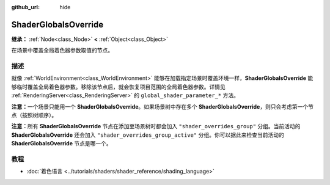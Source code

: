 :github_url: hide

.. DO NOT EDIT THIS FILE!!!
.. Generated automatically from Godot engine sources.
.. Generator: https://github.com/godotengine/godot/tree/4.3/doc/tools/make_rst.py.
.. XML source: https://github.com/godotengine/godot/tree/4.3/doc/classes/ShaderGlobalsOverride.xml.

.. _class_ShaderGlobalsOverride:

ShaderGlobalsOverride
=====================

**继承：** :ref:`Node<class_Node>` **<** :ref:`Object<class_Object>`

在场景中覆盖全局着色器参数取值的节点。

.. rst-class:: classref-introduction-group

描述
----

就像 :ref:`WorldEnvironment<class_WorldEnvironment>` 能够在加载指定场景时覆盖环境一样，\ **ShaderGlobalsOverride** 能够临时覆盖全局着色器参数。移除该节点后，就会恢复项目范围的全局着色器参数。详情见 :ref:`RenderingServer<class_RenderingServer>` 的 ``global_shader_parameter_*`` 方法。

\ **注意：**\ 一个场景只能用一个 **ShaderGlobalsOverride**\ 。如果场景树中存在多个 **ShaderGlobalsOverride**\ ，则只会考虑第一个节点（按照树顺序）。

\ **注意：**\ 所有 **ShaderGlobalsOverride** 节点在添加至场景树时都会加入 ``"shader_overrides_group"`` 分组。当前活动的 **ShaderGlobalsOverride** 还会加入 ``"shader_overrides_group_active"`` 分组。你可以据此来检查当前活动的 **ShaderGlobalsOverride** 节点是哪一个。

.. rst-class:: classref-introduction-group

教程
----

- :doc:`着色语言 <../tutorials/shaders/shader_reference/shading_language>`

.. |virtual| replace:: :abbr:`virtual (本方法通常需要用户覆盖才能生效。)`
.. |const| replace:: :abbr:`const (本方法无副作用，不会修改该实例的任何成员变量。)`
.. |vararg| replace:: :abbr:`vararg (本方法除了能接受在此处描述的参数外，还能够继续接受任意数量的参数。)`
.. |constructor| replace:: :abbr:`constructor (本方法用于构造某个类型。)`
.. |static| replace:: :abbr:`static (调用本方法无需实例，可直接使用类名进行调用。)`
.. |operator| replace:: :abbr:`operator (本方法描述的是使用本类型作为左操作数的有效运算符。)`
.. |bitfield| replace:: :abbr:`BitField (这个值是由下列位标志构成位掩码的整数。)`
.. |void| replace:: :abbr:`void (无返回值。)`
